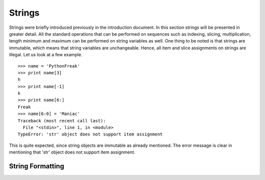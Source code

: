 =======
Strings
=======

Strings were briefly introduced previously in the introduction document. In this
section strings will be presented in greater detail. All the standard operations 
that can be performed on sequences such as indexing, slicing, multiplication, length
minimum and maximum can be performed on string variables as well. One thing to
be noted is that strings are immutable, which means that string variables are
unchangeable. Hence, all item and slice assignments on strings are illegal.
Let us look at a few example.

::

  >>> name = 'PythonFreak'
  >>> print name[3]
  h
  >>> print name[-1]
  k
  >>> print name[6:]
  Freak
  >>> name[6:0] = 'Maniac'
  Traceback (most recent call last):
    File "<stdin>", line 1, in <module>
  TypeError: 'str' object does not support item assignment

This is quite expected, since string objects are immutable as already mentioned.
The error message is clear in mentioning that 'str' object does not support item
assignment.

String Formatting
=================

